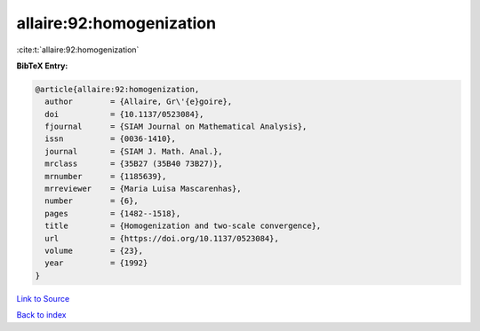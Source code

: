 allaire:92:homogenization
=========================

:cite:t:`allaire:92:homogenization`

**BibTeX Entry:**

.. code-block:: bibtex

   @article{allaire:92:homogenization,
     author        = {Allaire, Gr\'{e}goire},
     doi           = {10.1137/0523084},
     fjournal      = {SIAM Journal on Mathematical Analysis},
     issn          = {0036-1410},
     journal       = {SIAM J. Math. Anal.},
     mrclass       = {35B27 (35B40 73B27)},
     mrnumber      = {1185639},
     mrreviewer    = {Maria Luisa Mascarenhas},
     number        = {6},
     pages         = {1482--1518},
     title         = {Homogenization and two-scale convergence},
     url           = {https://doi.org/10.1137/0523084},
     volume        = {23},
     year          = {1992}
   }

`Link to Source <https://doi.org/10.1137/0523084},>`_


`Back to index <../By-Cite-Keys.html>`_
